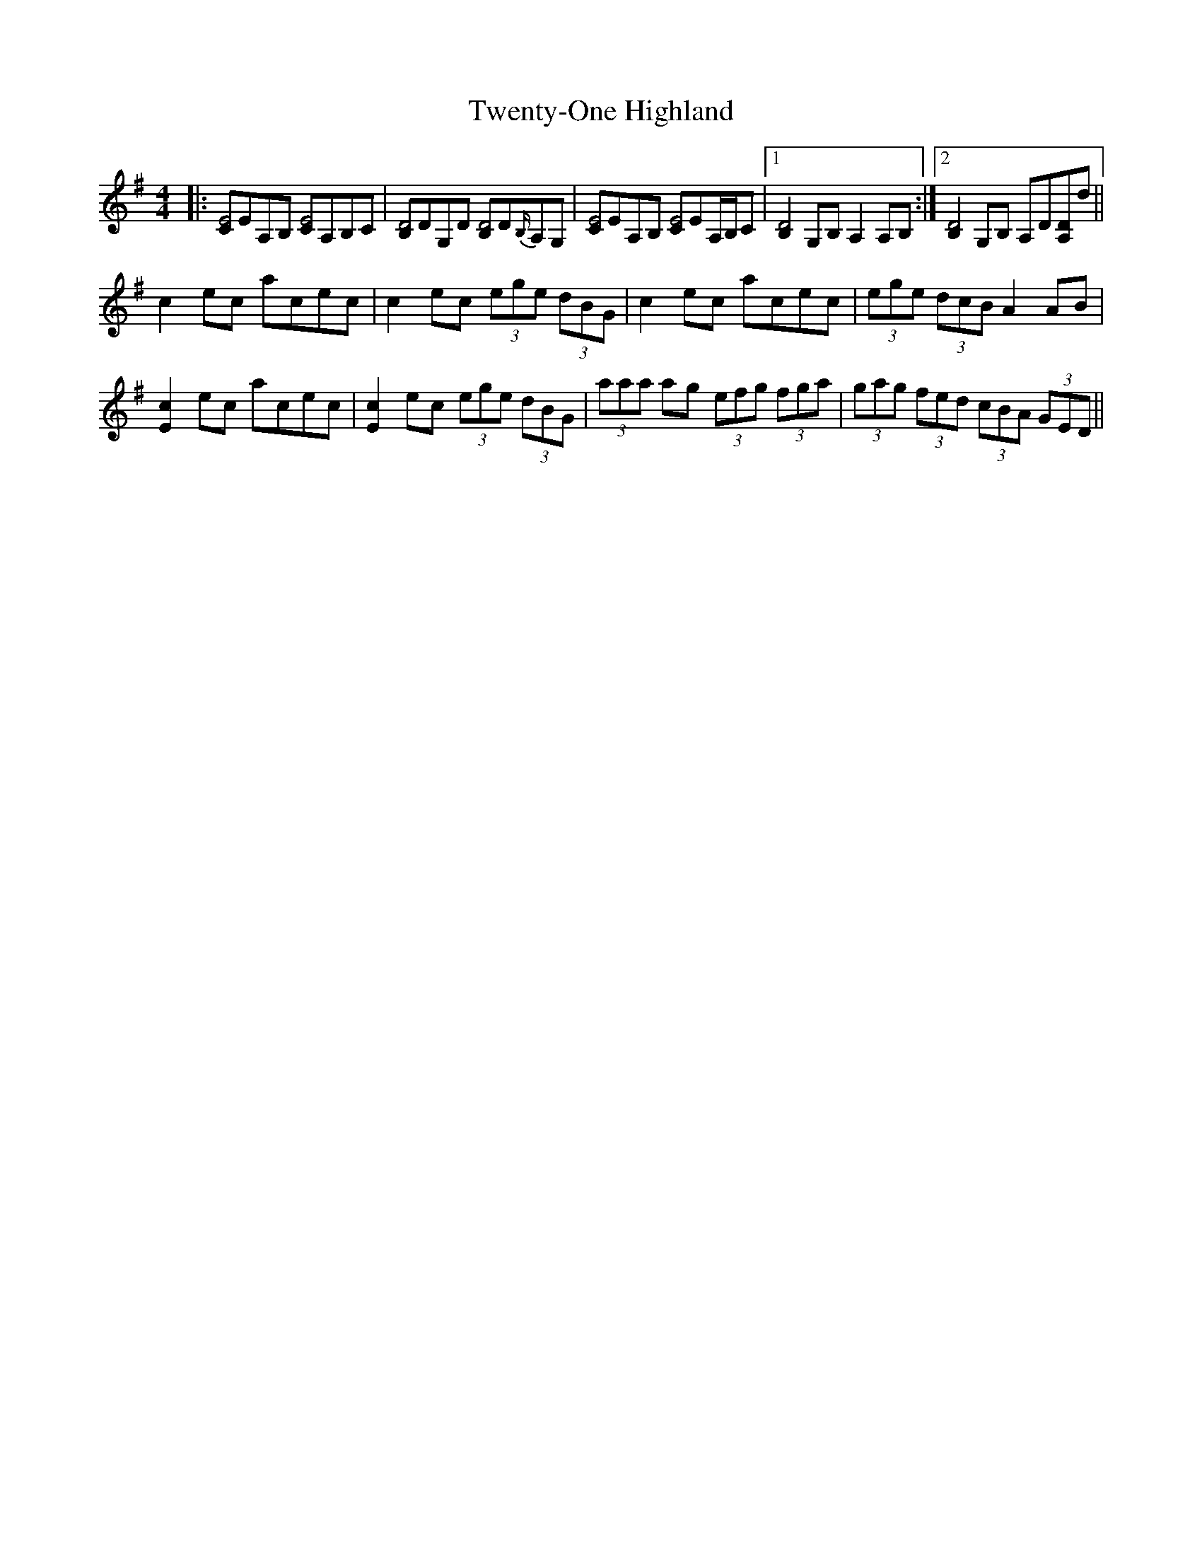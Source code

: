 X: 41404
T: Twenty-One Highland
R: strathspey
M: 4/4
K: Adorian
|:[CE4]EA,B, [CE4]A,B,C|[B,D4]DG,D [B,D4]D{B,/}A,G,|[CE4]EA,B, [CE4]EA,/B,/C|1 [B,2D4]G,B, A,2 A,B,:|2 [B,2D4] G,B, A,D[A,D]d||
c2 ec acec|c2 ec (3ege (3dBG|c2 ec acec|(3ege (3dcB A2 AB|
[E2c2] ec acec|[E2c2] ec (3ege (3dBG|(3aaa ag (3efg (3fga|(3gag (3fed (3cBA (3GED||

